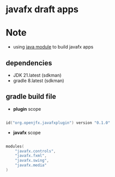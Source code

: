 
* javafx draft apps

* Note
- using [[https://www.oracle.com/corporate/features/understanding-java-9-modules.html][java module]] to build javafx apps

** dependencies

- JDK 21.latest (sdkman)
- gradle 8.latest (sdkman)


** gradle build file

- *plugin* scope
#+begin_src kotlin

id("org.openjfx.javafxplugin") version "0.1.0"

#+end_src

- *javafx* scope
#+begin_src kotlin

modules(
    "javafx.controls",
    "javafx.fxml",
    "javafx.swing",
    "javafx.media"
)

#+end_src
